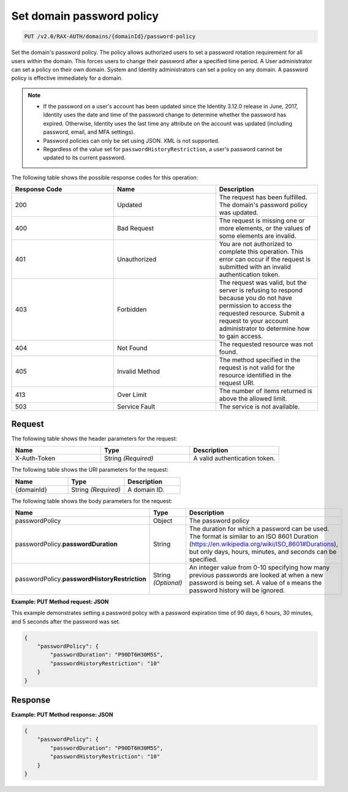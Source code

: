 .. _set-password-policy-on-domain-v2.0:

Set domain password policy
~~~~~~~~~~~~~~~~~~~~~~~~~~

.. code::

    PUT /v2.0/RAX-AUTH/domains/{domainId}/password-policy

Set the domain's password policy. The policy allows authorized users to set a
password rotation requirement for all users within the domain. This forces
users to change their password after a specified time period. A User
administrator can set a policy on their own domain. System and Identity
administrators can set a policy on any domain. A password policy is effective
immediately for a domain.


.. note::

    - If the password on a user's account has been updated since the Identity
      3.12.0 release in June, 2017, Identity uses the date and time
      of the password change to determine whether the password has expired.
      Otherwise, Identity uses the last time any attribute on the account
      was updated (including password, email, and MFA settings).

    - Password policies can only be set using JSON. XML is not supported.

    - Regardless of the value set for ``passwordHistoryRestriction``, a user's
      password cannot be updated to its current password.

The following table shows the possible response codes for this operation:

.. csv-table::
    :header: Response Code, Name, Description
    :widths: 2, 2, 2

    200, Updated, "The request has been fulfilled. The domain's password
    policy was updated."
    400, Bad Request, "The request is missing one or more elements, or
    the values of some elements are invalid."
    401, Unauthorized, "You are not authorized to complete this operation.
    This error can occur if the request is submitted with an invalid
    authentication token."
    403, Forbidden, "The request was valid, but the server is refusing to
    respond because you do not have permission to access the requested
    resource. Submit a request to your account administrator to
    determine how to gain access."
    404, Not Found, "The requested resource was not found."
    405, Invalid Method, "The method specified in the request is not valid for
    the resource identified in the request URI."
    413, Over Limit, "The number of items returned is above the allowed limit."
    503, Service Fault, "The service is not available."


Request
-------

The following table shows the header parameters for the request:

.. csv-table::
    :header: Name, Type, Description
    :widths: 2, 2, 2

    X-Auth-Token, String *(Required)*, A valid authentication token.

The following table shows the URI parameters for the request:

.. csv-table::
    :header: Name, Type, Description
    :widths: 2, 2, 2

    {domainId}, String *(Required)*, A domain ID.

The following table shows the body parameters for the request:

.. csv-table::
    :header: Name, Type, Description
    :widths: 2, 2, 2

    passwordPolicy, Object, The password policy
    passwordPolicy.\ **passwordDuration**, String, "The duration for which
    a password can be used. The format is similar to an ISO 8601
    Duration (https://en.wikipedia.org/wiki/ISO_8601#Durations), but
    only days, hours, minutes, and seconds can be specified."
    passwordPolicy.\ **passwordHistoryRestriction**, String *(Optional)*, "An
    integer value from 0-10 specifying how many previous passwords are
    looked at when a new password is being set. A value of ``0`` means the
    password history will be ignored."

**Example: PUT Method request: JSON**

This example demonstrates setting a password policy with a password expiration
time of 90 days, 6 hours, 30 minutes, and 5 seconds after the password was set.

.. code::

    {
        "passwordPolicy": {
            "passwordDuration": "P90DT6H30M5S",
            "passwordHistoryRestriction": "10"
        }
    }

Response
--------

**Example:  PUT Method response: JSON**

.. code::

    {
        "passwordPolicy": {
            "passwordDuration": "P90DT6H30M5S",
            "passwordHistoryRestriction": "10"
        }
    }
